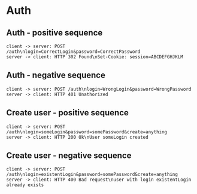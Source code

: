 #+TODO: TODO(t) | DONE(d) CANCELED(c)
#+STARTUP: logdone
#+STARTUP: lognotdone
#+STARTUP: inlineimages
#+STARTUP: indent
#+FILETAGS: :home:
#+TAGS: backend(b) frontend(f) 
#+TAGS:

* Auth
** Auth - positive sequence
 #+BEGIN_SRC plantuml :file images/auth_positive.png
   client -> server: POST /auth\nlogin=CorrectLogin&password=CorrectPassword
   server -> client: HTTP 302 Found\nSet-Cookie: session=ABCDEFGHJKLM
 #+END_SRC

 #+RESULTS:
 [[file:images/auth_positive.png]]
** Auth - negative sequence 
 #+BEGIN_SRC plantuml :file images/auth_negative.png
   client -> server: POST /auth\nlogin=WrongLogin&password=WrongPassword
   server -> client: HTTP 401 Unathorized
 #+END_SRC

 #+RESULTS:
 [[file:images/auth_negative.png]]
** Create user - positive sequence
 #+BEGIN_SRC plantuml :file images/auth_create_positive.png
   client -> server: POST /auth\nlogin=someLogin&password=somePassword&create=anything
   server -> client: HTTP 200 Ok\nUser someLogin created
 #+END_SRC

 #+RESULTS:
 [[file:images/auth_create_positive.png]]

** Create user - negative sequence
 #+BEGIN_SRC plantuml :file images/auth_create_negative.png
   client -> server: POST /auth\nlogin=existentLogin&password=somePassword&create=anything
   server -> client: HTTP 400 Bad request\nuser with login existentLogin already exists
 #+END_SRC

 #+RESULTS:
 [[file:images/auth_create_negative.png]]

